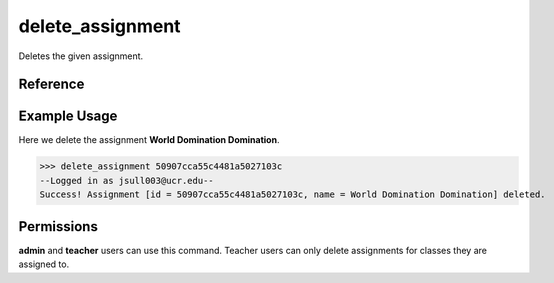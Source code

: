 delete_assignment
=================

Deletes the given assignment.

Reference
---------

.. function:: delete_assignment(id):
    
    :param id: The exact id of the user to delete.

Example Usage
-------------

Here we delete the assignment **World Domination Domination**.

>>> delete_assignment 50907cca55c4481a5027103c
--Logged in as jsull003@ucr.edu--
Success! Assignment [id = 50907cca55c4481a5027103c, name = World Domination Domination] deleted.

Permissions
-----------

**admin** and **teacher** users can use this command. Teacher users can only
delete assignments for classes they are assigned to.